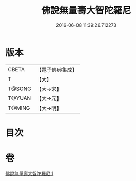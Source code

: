 #+TITLE: 佛說無量壽大智陀羅尼 
#+DATE: 2016-06-08 11:39:26.712273

* 版本
 |     CBETA|【電子佛典集成】|
 |         T|【大】     |
 |    T@SONG|【大→宋】   |
 |    T@YUAN|【大→元】   |
 |    T@MING|【大→明】   |

* 目次

* 卷
[[file:KR6j0621_001.txt][佛說無量壽大智陀羅尼 1]]

